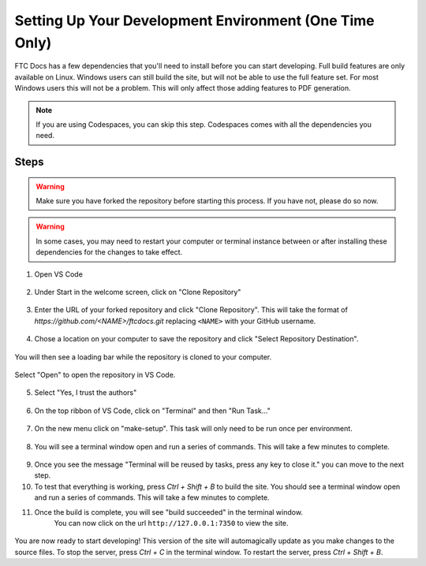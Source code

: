 Setting Up Your Development Environment (One Time Only)
=======================================================

FTC Docs has a few dependencies that you'll need to install before you can start developing. 
Full build features are only available on Linux. 
Windows users can still build the site, but will not be able to use the full feature set. For most 
Windows users this will not be a problem. This will only affect those adding features to PDF generation.

.. note:: If you are using Codespaces, you can skip this step. Codespaces comes with all the dependencies you need.

Steps
-----

.. warning:: Make sure you have forked the repository before starting this process. If you have not, please do so now.
.. warning:: In some cases, you may need to restart your computer or terminal instance between or after installing these dependencies for the changes to take effect.

.. tab-set::
   .. tab-item:: Windows

      1. Install `Chocolatey <hhttps://docs.chocolatey.org/en-us/choco/setup>`_.
      2. Install Python 3.9 or later from the `Python website <https://www.python.org/downloads/>`_.
      3. Install Pip. ``python -m ensurepip``
      4. Install Git. ``choco install git``
      5. Install Make. ``choco install make``
      6. Install the lastest version of VS Code. ``choco install vscode``
   
   .. tab-item:: Linux/Mac

      1. Install Python 3.9 or later. You can download it from the `Python website <https://www.python.org/downloads/>`_.
      2. Install the latest version of `Pip <https://pip.pypa.io/en/stable/installation/>`_.
      3. Install Git from the `Git website <https://git-scm.com/downloads>`_.
      4. Install `Make <https://www.gnu.org/software/make/>`_ .
      5. Install the lastest version of `VS Code  <https://code.visualstudio.com/download>`_.


1. Open VS Code

.. figure:: images/vscode.png
   :alt: VS Code
   :align: center

2. Under Start in the welcome screen, click on "Clone Repository"

.. figure:: images/vscode-clone.png
   :alt: Clone
   :align: center

3. Enter the URL of your forked repository and click "Clone Repository". This will take the format of 
   `https://github.com/<NAME>/ftcdocs.git` replacing ``<NAME>`` with your GitHub username.

.. figure:: images/vscode-clone-url.png
   :alt: Clone URL
   :align: center

4. Chose a location on your computer to save the repository and click "Select Repository Destination".

.. figure:: images/vscode-clone-load.png
   :alt: Clone Destination
   :align: center

   You will then see a loading bar while the repository is cloned to your computer.

.. figure:: images/vscode-clone-open.png
   :alt: Clone Loading
   :align: center

   Select "Open" to open the repository in VS Code.

5. Select "Yes, I trust the authors"

.. figure:: images/vscode-trust.png
   :alt: Trust
   :align: center

6. On the top ribbon of VS Code, click on "Terminal" and then "Run Task..."

.. figure:: images/vscode-run-task.png
   :alt: Task Menu
   :align: center

7. On the new menu click on "make-setup". This task will only need to be run once per environment.

.. figure:: images/vscode-make-setup.png
   :alt: Make Setup
   :align: center

8. You will see a terminal window open and run a series of commands. This will take a few minutes to complete.

.. figure:: images/vscode-make-setup-result.png
   :alt: Make Setup Run
   :align: center

9. Once you see the message "Terminal will be reused by tasks, press any key to close it." you can move to the next step.

10. To test that everything is working, press `Ctrl + Shift + B` to build the site. 
    You should see a terminal window open and run a series of commands. This will take a few minutes to complete.

11. Once the build is complete, you will see "build succeeded" in the terminal window. 
     You can now click on the url ``http://127.0.0.1:7350`` to view the site.

.. figure:: images/vscode-built.png
   :alt: Build Succeeded
   :align: center

.. figure:: images/vscode-localhost.png
   :alt: Localhost
   :align: center


You are now ready to start developing! This version of the site will automagically update as you make changes to the source files.
To stop the server, press `Ctrl + C` in the terminal window. To restart the server, press `Ctrl + Shift + B`.
